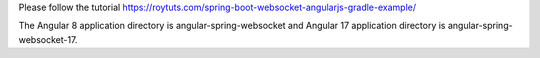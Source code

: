 Please follow the tutorial https://roytuts.com/spring-boot-websocket-angularjs-gradle-example/

The Angular 8 application directory is angular-spring-websocket and Angular 17 application directory is angular-spring-websocket-17.
